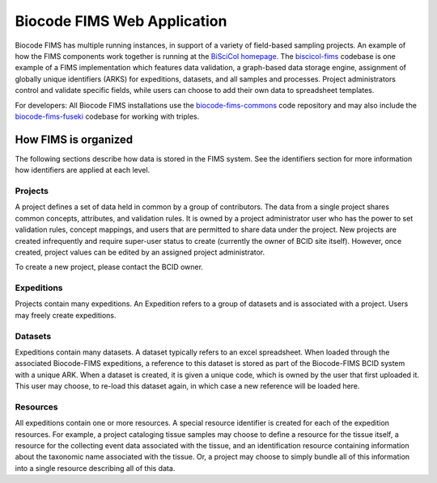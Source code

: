 .. FIMS 

.. _biocode-fims-commons: https://github.com/biocodellc/biocode-fims-commons
.. _biocode-fims-fuseki: https://github.com/biocodellc/biocode-fims-fuseki
.. _biscicol-fims: https://github.com/biocodellc/biscicol-fims
.. _fuseki: https://jena.apache.org/documentation/serving_data/
.. _`BiSciCol homepage`: http://biscicol.org/
.. _`BiSciCol FIMS installation`: http://biscicol.org/index.jsp


Biocode FIMS Web Application
===============

Biocode FIMS has multiple running instances, in support of a variety of field-based sampling projects.  
An example of how the FIMS components work together is running at the `BiSciCol homepage`_.   The biscicol-fims_ codebase 
is one example of a FIMS implementation which features data validation, a graph-based data storage engine, assignment of globally unique identifiers (ARKS) for expeditions, datasets, and all samples and processes.  Project administrators control and validate specific fields, while users can choose to add their own data to spreadsheet templates.   

For developers: All Biocode FIMS installations use the biocode-fims-commons_ code repository and may also include 
the biocode-fims-fuseki_ codebase for working with triples.

How FIMS is organized
-------------

The following sections describe how data is stored in the FIMS system.  See the identifiers section for more information how identifiers are applied at each level.

Projects
+++++++++++

A project defines a set of data held in common by a group of contributors.  The data from a single project shares common concepts, attributes, and validation rules.  It is owned by a project administrator user who has the power to set validation rules, concept mappings, and users that are permitted to share data under the project.  New projects are created infrequently and require super-user status to create (currently the owner of BCID site itself).   However, once created, project values can be edited by an assigned project administrator.

To create a new project, please contact the BCID owner.

Expeditions
+++++++++++

Projects contain many expeditions. An Expedition refers to a group of datasets and is associated with a project. Users may freely create expeditions.

Datasets
+++++++++++

Expeditions contain many datasets.  A dataset typically refers to an excel spreadsheet.  When loaded through the associated Biocode-FIMS expeditions, a reference to this dataset is stored as part of the Biocode-FIMS BCID system with a unique ARK.  When a dataset is created, it is given a unique code, which is owned by the user that first uploaded it.  This user may choose, to re-load this dataset again, in which case a new reference will be loaded here.

Resources
+++++++++++

All expeditions contain one or more resources.  A special resource identifier is created for each of the expedition resources.  For example, a project cataloging tissue
samples may choose to define a resource for the tissue itself, a resource for the collecting event data associated with the tissue, and an identification 
resource containing information about the taxonomic name associated with the tissue.  Or, a project may choose to simply bundle all of this information into a single resource 
describing all of this data.
